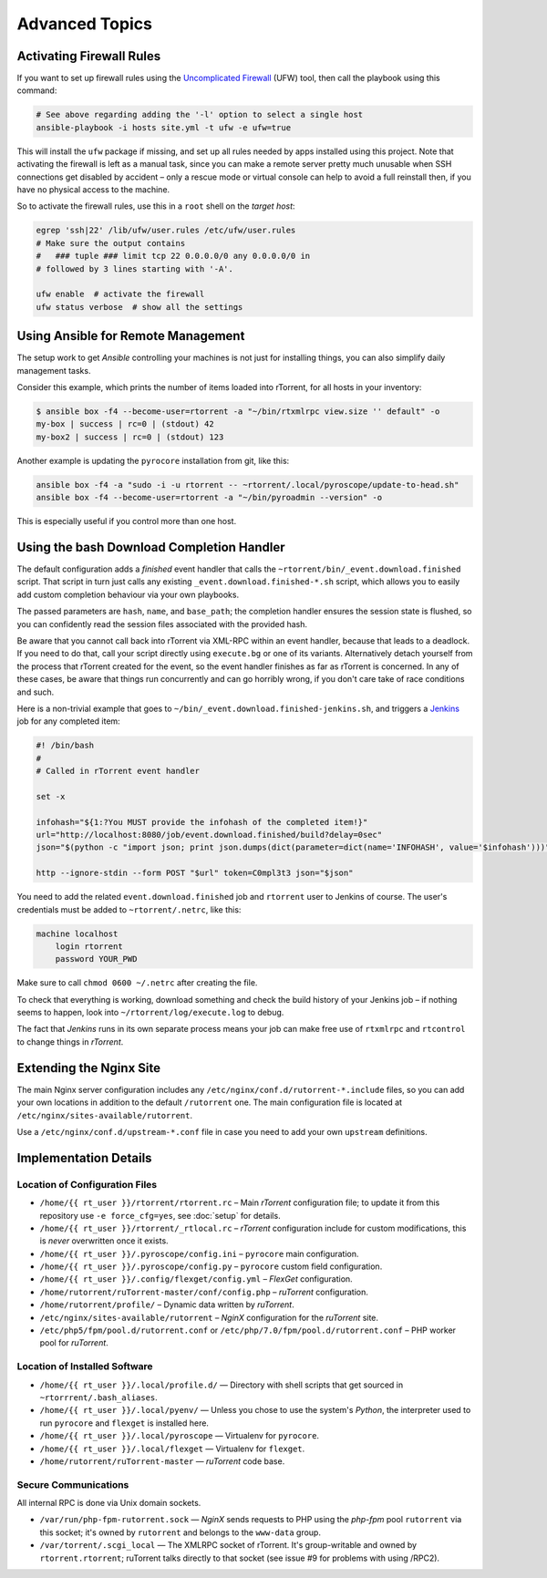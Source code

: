 Advanced Topics
===============

Activating Firewall Rules
-------------------------

If you want to set up firewall rules using the `Uncomplicated Firewall`_
(UFW) tool, then call the playbook using this command:

.. code-block:: shell

    # See above regarding adding the '-l' option to select a single host
    ansible-playbook -i hosts site.yml -t ufw -e ufw=true

This will install the ``ufw`` package if missing, and set up all rules
needed by apps installed using this project. Note that activating the
firewall is left as a manual task, since you can make a remote server
pretty much unusable when SSH connections get disabled by accident –
only a rescue mode or virtual console can help to avoid a full reinstall
then, if you have no physical access to the machine.

So to activate the firewall rules, use this in a ``root`` shell on the
*target host*:

.. code-block:: shell

    egrep 'ssh|22' /lib/ufw/user.rules /etc/ufw/user.rules
    # Make sure the output contains
    #   ### tuple ### limit tcp 22 0.0.0.0/0 any 0.0.0.0/0 in
    # followed by 3 lines starting with '-A'.

    ufw enable  # activate the firewall
    ufw status verbose  # show all the settings

.. _Uncomplicated Firewall: https://en.wikipedia.org/wiki/Uncomplicated_Firewall


Using Ansible for Remote Management
-----------------------------------

The setup work to get *Ansible* controlling your machines is not just
for installing things, you can also simplify daily management tasks.

Consider this example, which prints the number of items loaded into
rTorrent, for all hosts in your inventory:

.. code-block:: console

    $ ansible box -f4 --become-user=rtorrent -a "~/bin/rtxmlrpc view.size '' default" -o
    my-box | success | rc=0 | (stdout) 42
    my-box2 | success | rc=0 | (stdout) 123

Another example is updating the ``pyrocore`` installation from git, like
this:

.. code-block:: shell

    ansible box -f4 -a "sudo -i -u rtorrent -- ~rtorrent/.local/pyroscope/update-to-head.sh"
    ansible box -f4 --become-user=rtorrent -a "~/bin/pyroadmin --version" -o

This is especially useful if you control more than one host.


.. _bash-finished:

Using the bash Download Completion Handler
------------------------------------------

The default configuration adds a *finished* event handler that calls the
``~rtorrent/bin/_event.download.finished`` script. That script in turn
just calls any existing ``_event.download.finished-*.sh`` script, which
allows you to easily add custom completion behaviour via your own
playbooks.

The passed parameters are ``hash``, ``name``, and ``base_path``; the
completion handler ensures the session state is flushed, so you can
confidently read the session files associated with the provided hash.

Be aware that you cannot call back into rTorrent via XML-RPC within an
event handler, because that leads to a deadlock. If you need to do that,
call your script directly using ``execute.bg`` or one of its variants.
Alternatively detach yourself from the process that rTorrent created for
the event, so the event handler finishes as far as rTorrent is
concerned. In any of these cases, be aware that things run concurrently
and can go horribly wrong, if you don't care take of race conditions and
such.

Here is a non-trivial example that goes to
``~/bin/_event.download.finished-jenkins.sh``, and triggers a `Jenkins`_
job for any completed item:

.. code-block:: shell

    #! /bin/bash
    #
    # Called in rTorrent event handler

    set -x

    infohash="${1:?You MUST provide the infohash of the completed item!}"
    url="http://localhost:8080/job/event.download.finished/build?delay=0sec"
    json="$(python -c "import json; print json.dumps(dict(parameter=dict(name='INFOHASH', value='$infohash')))")"

    http --ignore-stdin --form POST "$url" token=C0mpl3t3 json="$json"

You need to add the related ``event.download.finished`` job and
``rtorrent`` user to Jenkins of course. The user's credentials must be
added to ``~rtorrent/.netrc``, like this:

.. code-block:: ini

    machine localhost
        login rtorrent
        password YOUR_PWD

Make sure to call ``chmod 0600 ~/.netrc`` after creating the file.

To check that everything is working, download something and check the
build history of your Jenkins job – if nothing seems to happen, look
into ``~/rtorrent/log/execute.log`` to debug.

The fact that *Jenkins* runs in its own separate process means your job
can make free use of ``rtxmlrpc`` and ``rtcontrol`` to change things in
*rTorrent*.

.. _Jenkins: https://jenkins.io/


Extending the Nginx Site
------------------------

The main Nginx server configuration includes any
``/etc/nginx/conf.d/rutorrent-*.include`` files, so you can add your own
locations in addition to the default ``/rutorrent`` one. The main
configuration file is located at
``/etc/nginx/sites-available/rutorrent``.

Use a ``/etc/nginx/conf.d/upstream-*.conf`` file in case you need to add
your own ``upstream`` definitions.


Implementation Details
----------------------

Location of Configuration Files
^^^^^^^^^^^^^^^^^^^^^^^^^^^^^^^

-  ``/home/{{ rt_user }}/rtorrent/rtorrent.rc`` – Main *rTorrent*
   configuration file; to update it from this repository use
   ``-e force_cfg=yes``, see :doc:`setup` for details.
-  ``/home/{{ rt_user }}/rtorrent/_rtlocal.rc`` – *rTorrent* configuration
   include for custom modifications, this is *never* overwritten once it
   exists.
-  ``/home/{{ rt_user }}/.pyroscope/config.ini`` – ``pyrocore`` main
   configuration.
-  ``/home/{{ rt_user }}/.pyroscope/config.py`` – ``pyrocore`` custom field
   configuration.
-  ``/home/{{ rt_user }}/.config/flexget/config.yml`` – *FlexGet*
   configuration.
-  ``/home/rutorrent/ruTorrent-master/conf/config.php`` – *ruTorrent*
   configuration.
-  ``/home/rutorrent/profile/`` – Dynamic data written by *ruTorrent*.
-  ``/etc/nginx/sites-available/rutorrent`` – *NginX* configuration for
   the *ruTorrent* site.
-  ``/etc/php5/fpm/pool.d/rutorrent.conf`` or
   ``/etc/php/7.0/fpm/pool.d/rutorrent.conf`` – PHP worker pool for
   *ruTorrent*.


Location of Installed Software
^^^^^^^^^^^^^^^^^^^^^^^^^^^^^^

-  ``/home/{{ rt_user }}/.local/profile.d/`` — Directory with shell scripts
   that get sourced in ``~rtorrrent/.bash_aliases``.
-  ``/home/{{ rt_user }}/.local/pyenv/`` — Unless you chose to use the
   system's *Python*, the interpreter used to run ``pyrocore`` and
   ``flexget`` is installed here.
-  ``/home/{{ rt_user }}/.local/pyroscope`` — Virtualenv for ``pyrocore``.
-  ``/home/{{ rt_user }}/.local/flexget`` — Virtualenv for ``flexget``.
-  ``/home/rutorrent/ruTorrent-master`` — *ruTorrent* code base.


Secure Communications
^^^^^^^^^^^^^^^^^^^^^

All internal RPC is done via Unix domain sockets.

-  ``/var/run/php-fpm-rutorrent.sock`` — *NginX* sends requests to PHP
   using the *php-fpm* pool ``rutorrent`` via this socket; it's owned by
   ``rutorrent`` and belongs to the ``www-data`` group.
-  ``/var/torrent/.scgi_local`` — The XMLRPC socket of rTorrent. It's
   group-writable and owned by ``rtorrent.rtorrent``; ruTorrent talks
   directly to that socket (see issue #9 for problems with using /RPC2).
